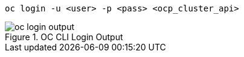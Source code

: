 [.lines_space]
[.console-input]
[source,bash, subs="+macros,+attributes"]
----
oc login -u <user> -p <pass> <ocp_cluster_api>
----

.OC CLI Login Output
image::oc_login_output.png[]